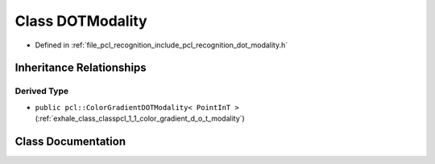 .. _exhale_class_classpcl_1_1_d_o_t_modality:

Class DOTModality
=================

- Defined in :ref:`file_pcl_recognition_include_pcl_recognition_dot_modality.h`


Inheritance Relationships
-------------------------

Derived Type
************

- ``public pcl::ColorGradientDOTModality< PointInT >`` (:ref:`exhale_class_classpcl_1_1_color_gradient_d_o_t_modality`)


Class Documentation
-------------------


.. doxygenclass:: pcl::DOTModality
   :members:
   :protected-members:
   :undoc-members: